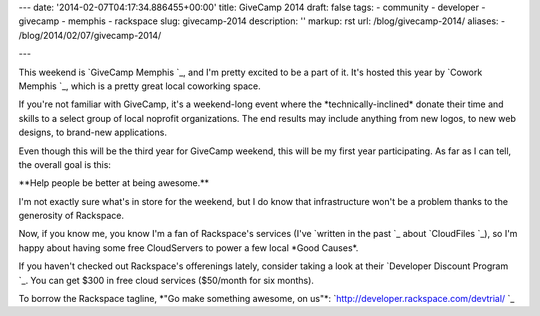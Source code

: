 ---
date: '2014-02-07T04:17:34.886455+00:00'
title: GiveCamp 2014
draft: false
tags:
- community
- developer
- givecamp
- memphis
- rackspace
slug: givecamp-2014
description: ''
markup: rst
url: /blog/givecamp-2014/
aliases:
- /blog/2014/02/07/givecamp-2014/

---


This weekend is `GiveCamp Memphis `\_, and I'm
pretty excited to be a part of it. It's hosted this year by
`Cowork Memphis `\_, which is a pretty great local
coworking space.

If you're not familiar with GiveCamp, it's a weekend-long event where the
\*technically-inclined\* donate their time and skills to a select group of
local noprofit organizations. The end results may include anything from new
logos, to new web designs, to brand-new applications.

Even though this will be the third year for GiveCamp weekend, this will be my
first year participating. As far as I can tell, the overall goal is this:

\*\*Help people be better at being awesome.\*\*

I'm not exactly sure what's in store for the weekend, but I do know that
infrastructure won't be a problem thanks to the generosity of Rackspace.

Now, if you know me, you know I'm a fan of Rackspace's services (I've
`written in the past `\_
about `CloudFiles `\_),
so I'm happy about having some free CloudServers to power a few local \*Good Causes\*.

If you haven't checked out Rackspace's offerenings lately, consider taking a
look at their `Developer Discount Program `\_.
You can get $300 in free cloud services ($50/month for six months).

To borrow the Rackspace tagline, \*"Go make something awesome, on us"\*:
`http://developer.rackspace.com/devtrial/ `\_
